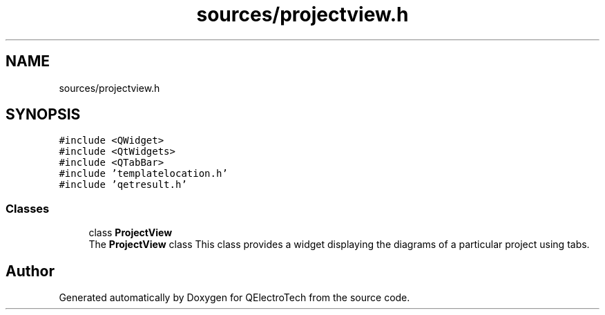 .TH "sources/projectview.h" 3 "Thu Aug 27 2020" "Version 0.8-dev" "QElectroTech" \" -*- nroff -*-
.ad l
.nh
.SH NAME
sources/projectview.h
.SH SYNOPSIS
.br
.PP
\fC#include <QWidget>\fP
.br
\fC#include <QtWidgets>\fP
.br
\fC#include <QTabBar>\fP
.br
\fC#include 'templatelocation\&.h'\fP
.br
\fC#include 'qetresult\&.h'\fP
.br

.SS "Classes"

.in +1c
.ti -1c
.RI "class \fBProjectView\fP"
.br
.RI "The \fBProjectView\fP class This class provides a widget displaying the diagrams of a particular project using tabs\&. "
.in -1c
.SH "Author"
.PP 
Generated automatically by Doxygen for QElectroTech from the source code\&.
